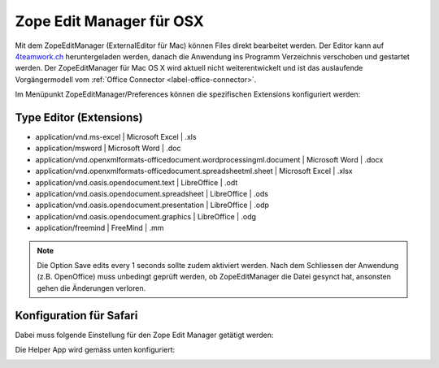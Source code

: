 Zope Edit Manager für OSX
==========================

Mit dem ZopeEditManager (ExternalEditor für Mac) können Files direkt bearbeitet
werden. Der Editor kann auf `4teamwork.ch <https://www.4teamwork.ch/office-connector>`_ heruntergeladen werden,
danach die Anwendung ins Programm Verzeichnis verschoben und gestartet werden.
Der ZopeEditManager für Mac OS X wird aktuell nicht weiterentwickelt und ist das
auslaufende Vorgängermodell vom :ref:`Office Connector <label-office-connector>`.

Im Menüpunkt ZopeEditManager/Preferences können die spezifischen Extensions
konfiguriert werden:

Type Editor (Extensions)
~~~~~~~~~~~~~~~~~~~~~~~~

- application/vnd.ms-excel | Microsoft Excel | .xls

- application/msword | Microsoft Word | .doc

- application/vnd.openxmlformats-officedocument.wordprocessingml.document | Microsoft Word | .docx

- application/vnd.openxmlformats-officedocument.spreadsheetml.sheet | Microsoft Excel | .xlsx

- application/vnd.oasis.opendocument.text | LibreOffice | .odt

- application/vnd.oasis.opendocument.spreadsheet | LibreOffice | .ods

- application/vnd.oasis.opendocument.presentation | LibreOffice | .odp

- application/vnd.oasis.opendocument.graphics | LibreOffice | .odg

- application/freemind | FreeMind | .mm

.. note::
    Die Option Save edits every 1 seconds sollte zudem aktiviert werden.
    Nach dem Schliessen der Anwendung (z.B. OpenOffice) muss unbedingt geprüft
    werden, ob ZopeEditManager die Datei gesynct hat, ansonsten gehen die
    Änderungen verloren.

Konfiguration für Safari
~~~~~~~~~~~~~~~~~~~~~~~~~

Dabei muss folgende Einstellung für den Zope Edit Manager getätigt werden:

|img-zem-1|

Die Helper App wird gemäss unten konfiguriert:

|img-zem-2|

.. |img-zem-1| image:: img/media/img-zem-1.png
.. |img-zem-2| image:: img/media/img-zem-2.png


.. disqus::
